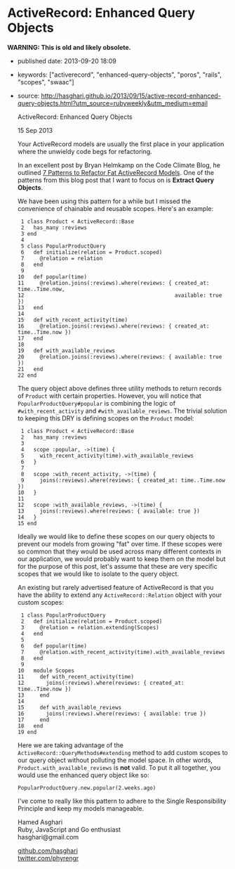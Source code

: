 * ActiveRecord: Enhanced Query Objects

*WARNING: This is old and likely obsolete.*

- published date: 2013-09-20 18:09
- keywords: ["activerecord", "enhanced-query-objects", "poros", "rails", "scopes", "swaac"]
- source: http://hasghari.github.io/2013/09/15/active-record-enhanced-query-objects.html?utm_source=rubyweekly&utm_medium=email

  ActiveRecord: Enhanced Query Objects

  15 Sep 2013

  Your ActiveRecord models are usually the first place in your application where the unwieldy code begs for refactoring.

  In an excellent post by Bryan Helmkamp on the Code Climate Blog, he outlined [[http://blog.codeclimate.com/blog/2012/10/17/7-ways-to-decompose-fat-activerecord-models/][7 Patterns to Refactor Fat ActiveRecord Models]]. One of the patterns from this blog post that I want to focus on is *Extract Query Objects*.

  We have been using this pattern for a while but I missed the convenience of chainable and reusable scopes. Here's an example:

  #+BEGIN_EXAMPLE
       1 class Product < ActiveRecord::Base
       2   has_many :reviews
       3 end
       4
       5 class PopularProductQuery
       6   def initialize(relation = Product.scoped)
       7     @relation = relation
       8   end
       9
      10   def popular(time)
      11     @relation.joins(:reviews).where(reviews: { created_at: time..Time.now,
      12                                                available: true })
      13   end
      14
      15   def with_recent_activity(time)
      16     @relation.joins(:reviews).where(reviews: { created_at: time..Time.now })
      17   end
      18
      19   def with_available_reviews
      20     @relation.joins(:reviews).where(reviews: { available: true })
      21   end
      22 end
  #+END_EXAMPLE

  The query object above defines three utility methods to return records of =Product= with certain properties. However, you will notice that =PopularProductQuery#popular= is combining the logic of =#with_recent_activity= and =#with_available_reviews=. The trivial solution to keeping this DRY is defining scopes on the =Product= model:

  #+BEGIN_EXAMPLE
       1 class Product < ActiveRecord::Base
       2   has_many :reviews
       3
       4   scope :popular, ->(time) {
       5     with_recent_activity(time).with_available_reviews
       6   }
       7
       8   scope :with_recent_activity, ->(time) {
       9     joins(:reviews).where(reviews: { created_at: time..Time.now })
      10   }
      11
      12   scope :with_available_reviews, ->(time) {
      13     joins(:reviews).where(reviews: { available: true })
      14   }
      15 end
  #+END_EXAMPLE

  Ideally we would like to define these scopes on our query objects to prevent our models from growing "fat" over time. If these scopes were so common that they would be used across many different contexts in our application, we would probably want to keep them on the model but for the purpose of this post, let's assume that these are very specific scopes that we would like to isolate to the query object.

  An existing but rarely advertised feature of ActiveRecord is that you have the ability to extend any =ActiveRecord::Relation= object with your custom scopes:

  #+BEGIN_EXAMPLE
       1 class PopularProductQuery
       2   def initialize(relation = Product.scoped)
       3     @relation = relation.extending(Scopes)
       4   end
       5
       6   def popular(time)
       7     @relation.with_recent_activity(time).with_available_reviews
       8   end
       9
      10   module Scopes
      11     def with_recent_activity(time)
      12       joins(:reviews).where(reviews: { created_at: time..Time.now })
      13     end
      14
      15     def with_available_reviews
      16       joins(:reviews).where(reviews: { available: true })
      17     end
      18   end
      19 end
  #+END_EXAMPLE

  Here we are taking advantage of the =ActiveRecord::QueryMethods#extending= method to add custom scopes to our query object without polluting the model space. In other words, =Product.with_available_reviews= is *not* valid. To put it all together, you would use the enhanced query object like so:

  #+BEGIN_EXAMPLE
      PopularProductQuery.new.popular(2.weeks.ago)
  #+END_EXAMPLE

  I've come to really like this pattern to adhere to the Single Responsibility Principle and keep my models manageable.

  Hamed Asghari\\
  Ruby, JavaScript and Go enthusiast\\
  hasghari@gmail.com

  [[https://github.com/hasghari][github.com/hasghari]]\\
  [[https://twitter.com/phyrengr][twitter.com/phyrengr]]\\
